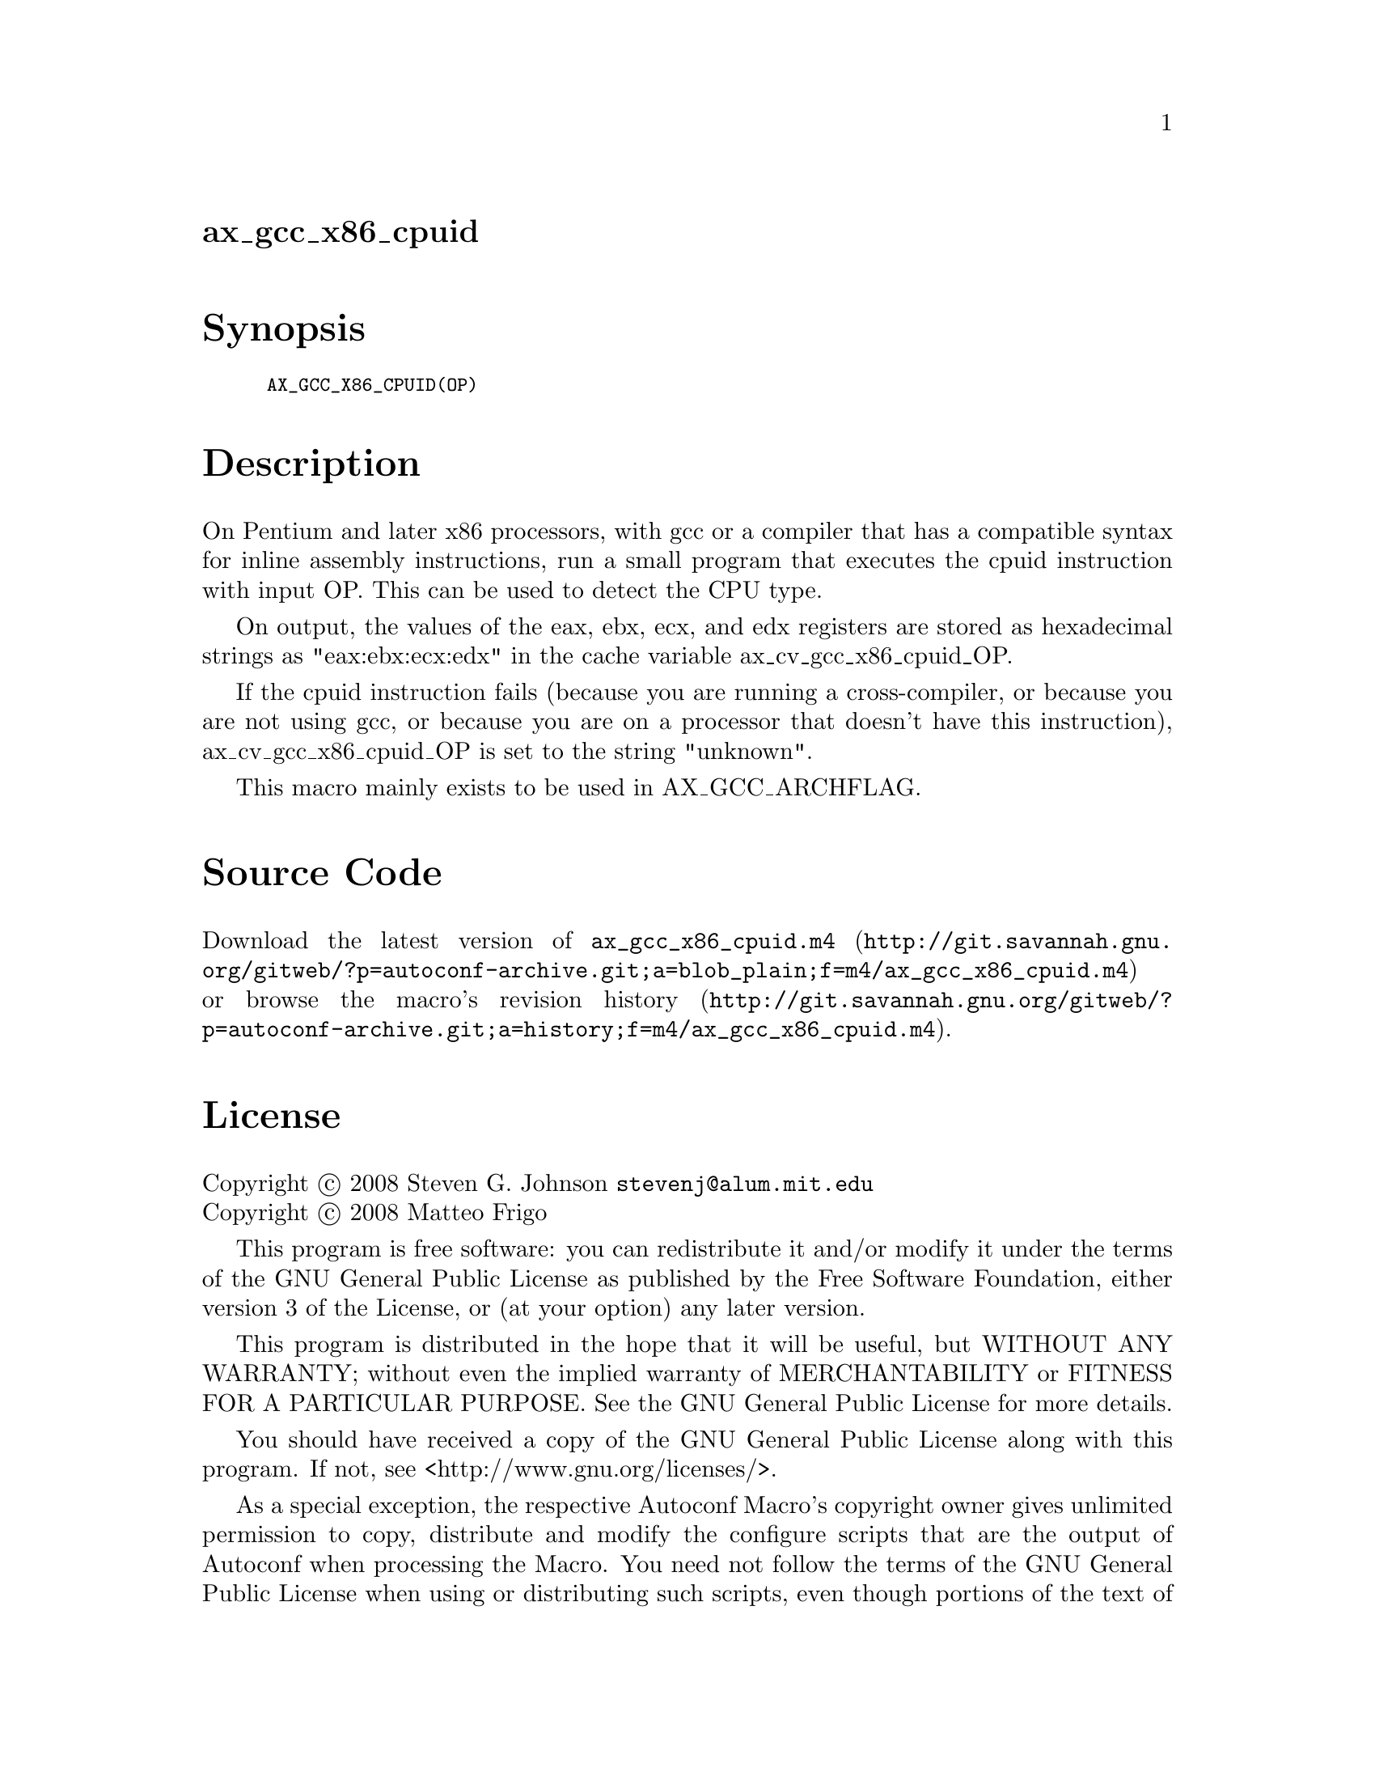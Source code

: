 @node ax_gcc_x86_cpuid
@unnumberedsec ax_gcc_x86_cpuid

@majorheading Synopsis

@smallexample
AX_GCC_X86_CPUID(OP)
@end smallexample

@majorheading Description

On Pentium and later x86 processors, with gcc or a compiler that has a
compatible syntax for inline assembly instructions, run a small program
that executes the cpuid instruction with input OP. This can be used to
detect the CPU type.

On output, the values of the eax, ebx, ecx, and edx registers are stored
as hexadecimal strings as "eax:ebx:ecx:edx" in the cache variable
ax_cv_gcc_x86_cpuid_OP.

If the cpuid instruction fails (because you are running a
cross-compiler, or because you are not using gcc, or because you are on
a processor that doesn't have this instruction), ax_cv_gcc_x86_cpuid_OP
is set to the string "unknown".

This macro mainly exists to be used in AX_GCC_ARCHFLAG.

@majorheading Source Code

Download the
@uref{http://git.savannah.gnu.org/gitweb/?p=autoconf-archive.git;a=blob_plain;f=m4/ax_gcc_x86_cpuid.m4,latest
version of @file{ax_gcc_x86_cpuid.m4}} or browse
@uref{http://git.savannah.gnu.org/gitweb/?p=autoconf-archive.git;a=history;f=m4/ax_gcc_x86_cpuid.m4,the
macro's revision history}.

@majorheading License

@w{Copyright @copyright{} 2008 Steven G. Johnson @email{stevenj@@alum.mit.edu}} @* @w{Copyright @copyright{} 2008 Matteo Frigo}

This program is free software: you can redistribute it and/or modify it
under the terms of the GNU General Public License as published by the
Free Software Foundation, either version 3 of the License, or (at your
option) any later version.

This program is distributed in the hope that it will be useful, but
WITHOUT ANY WARRANTY; without even the implied warranty of
MERCHANTABILITY or FITNESS FOR A PARTICULAR PURPOSE. See the GNU General
Public License for more details.

You should have received a copy of the GNU General Public License along
with this program. If not, see <http://www.gnu.org/licenses/>.

As a special exception, the respective Autoconf Macro's copyright owner
gives unlimited permission to copy, distribute and modify the configure
scripts that are the output of Autoconf when processing the Macro. You
need not follow the terms of the GNU General Public License when using
or distributing such scripts, even though portions of the text of the
Macro appear in them. The GNU General Public License (GPL) does govern
all other use of the material that constitutes the Autoconf Macro.

This special exception to the GPL applies to versions of the Autoconf
Macro released by the Autoconf Archive. When you make and distribute a
modified version of the Autoconf Macro, you may extend this special
exception to the GPL to apply to your modified version as well.
